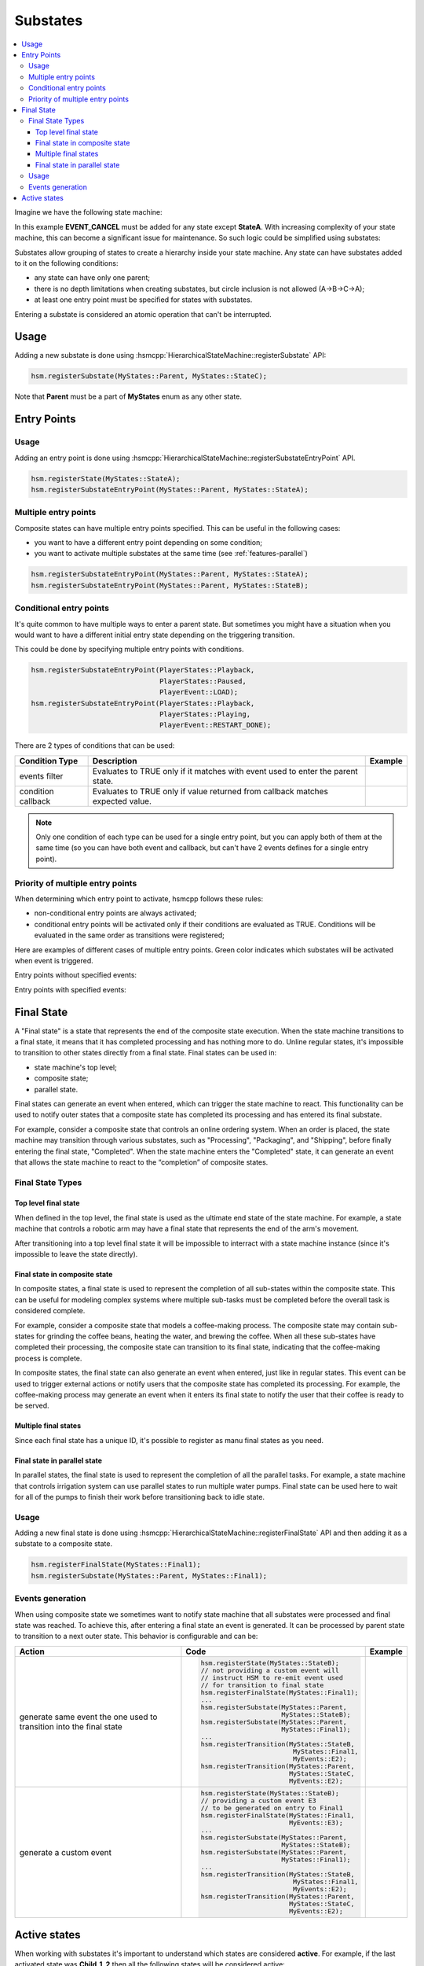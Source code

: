 .. _features-substates:

##################################
Substates
##################################

.. contents::
   :local:

Imagine we have the following state machine:

.. uml:: ./substates_fsm_approach.pu
   :align: center
   :alt: FSM approach to substates

In this example **EVENT_CANCEL** must be added for any state except
**StateA**. With increasing complexity of your state machine, this can
become a significant issue for maintenance. So such logic could be
simplified using substates:

.. uml:: ./substates_sample.pu
   :align: center
   :alt: HSM approach to substates

Substates allow grouping of states to create a hierarchy inside your
state machine. Any state can have substates added to it on the
following conditions:

-  any state can have only one parent;
-  there is no depth limitations when creating substates, but circle
   inclusion is not allowed (A->B->C->A);
-  at least one entry point must be specified for states with substates.

Entering a substate is considered an atomic operation that can't be
interrupted.


Usage
=====

Adding a new substate is done using :hsmcpp:`HierarchicalStateMachine::registerSubstate` API:

.. code-block::  c++

   hsm.registerSubstate(MyStates::Parent, MyStates::StateC);

Note that **Parent** must be a part of **MyStates** enum as any other state.


.. _features-substates-entry_points:

Entry Points
============

Usage
-----

Adding an entry point is done using :hsmcpp:`HierarchicalStateMachine::registerSubstateEntryPoint` API.

.. code-block::  c++

   hsm.registerState(MyStates::StateA);
   hsm.registerSubstateEntryPoint(MyStates::Parent, MyStates::StateA);


Multiple entry points
---------------------

Composite states can have multiple entry points specified. This can be useful in the following cases:

- you want to have a different entry point depending on some condition;
- you want to activate multiple substates at the same time (see :ref:`features-parallel`)

.. uml:: ./substates_entrypoint_multiple.pu
   :align: center
   :alt: Multiple entry points example

.. code-block::  c++

   hsm.registerSubstateEntryPoint(MyStates::Parent, MyStates::StateA);
   hsm.registerSubstateEntryPoint(MyStates::Parent, MyStates::StateB);


.. _features-substates-conditional_entry_points:

Conditional entry points
------------------------

It's quite common to have multiple ways to enter a parent state. But
sometimes you might have a situation when you would want to have a
different initial entry state depending on the triggering transition.

This could be done by specifying multiple entry points with conditions.

.. uml:: ./substates_cond_entries.pu
   :align: center
   :alt: Conditional entry points example

.. code-block::  c++

   hsm.registerSubstateEntryPoint(PlayerStates::Playback,
                                  PlayerStates::Paused,
                                  PlayerEvent::LOAD);
   hsm.registerSubstateEntryPoint(PlayerStates::Playback,
                                  PlayerStates::Playing,
                                  PlayerEvent::RESTART_DONE);

There are 2 types of conditions that can be used:

================== ================================================= ============================================
Condition Type     Description                                       Example
================== ================================================= ============================================
events filter      Evaluates to TRUE only if it matches with event   .. uml:: ./substates_entrypoint_event.pu
                   used to enter the parent state.                      :align: center
                                                                        :alt: Entry points with event condition
condition callback Evaluates to TRUE only if value returned from     .. uml:: ./substates_entrypoint_callback.pu
                   callback matches expected value.                     :align: center
                                                                        :alt: Entry points with callback condition
================== ================================================= ============================================

.. note:: Only one condition of each type can be used for a single entry point,
          but you can apply both of them at the same time (so you can have both event
          and callback, but can't have 2 events defines for a single entry point).


Priority of multiple entry points
---------------------------------

When determining which entry point to activate, hsmcpp follows these
rules:

-  non-conditional entry points are always activated;
-  conditional entry points will be activated only if
   their conditions are evaluated as TRUE. Conditions will
   be evaluated in the same order as transitions were registered;

Here are examples of different cases of multiple entry points.
Green color indicates which substates will be activated when event is triggered.

Entry points without specified events:

.. uml:: ./entrypoint_priority_noevents.pu
   :align: center
   :alt: Conditional entry points without events

Entry points with specified events:

.. uml:: ./entrypoint_priority_events.pu
   :align: center
   :alt: Conditional entry points with events



.. _features-substates-final_state:

Final State
============

A "Final state" is a state that represents the end of the composite state execution. When the state machine transitions to a final state, it means that it has completed processing and has nothing more to do. Unline regular states, it's impossible to transition to other states directly from a final state. Final states can be used in:

- state machine's top level;
- composite state;
- parallel state.

Final states can generate an event when entered, which can trigger the state machine to react. This functionality can be used to notify outer states that a composite state has completed its processing and has entered its final substate.

For example, consider a composite state that controls an online ordering system. When an order is placed, the state machine may transition through various substates, such as "Processing", "Packaging", and "Shipping", before finally entering the final state, "Completed". When the state machine enters the "Completed" state, it can generate an event that allows the state machine to react to the “completion” of composite states.

Final State Types
-----------------

Top level final state
~~~~~~~~~~~~~~~~~~~~~

When defined in the top level, the final state is used as the ultimate end state of the state machine. For example, a state machine that controls a robotic arm may have a final state that represents the end of the arm's movement.

.. uml:: ./substates_final_top.pu
   :align: center
   :alt: Top level final state

After transitioning into a top level final state it will be impossible to interract with a state machine instance (since it's impossible to leave the state directly).


Final state in composite state
~~~~~~~~~~~~~~~~~~~~~~~~~~~~~~
In composite states, a final state is used to represent the completion of all sub-states within the composite state. This can be useful for modeling complex systems where multiple sub-tasks must be completed before the overall task is considered complete.

For example, consider a composite state that models a coffee-making process. The composite state may contain sub-states for grinding the coffee beans, heating the water, and brewing the coffee. When all these sub-states have completed their processing, the composite state can transition to its final state, indicating that the coffee-making process is complete.

In composite states, the final state can also generate an event when entered, just like in regular states. This event can be used to trigger external actions or notify users that the composite state has completed its processing. For example, the coffee-making process may generate an event when it enters its final state to notify the user that their coffee is ready to be served.

.. uml:: ./substates_final_composite.pu
   :align: center
   :alt: Final state in composite state


Multiple final states
~~~~~~~~~~~~~~~~~~~~~
Since each final state has a unique ID, it's possible to register as manu final states as you need.

.. uml:: ./substates_final_multiple.pu
   :align: center
   :alt: Multiple final states


Final state in parallel state
~~~~~~~~~~~~~~~~~~~~~~~~~~~~~
In parallel states, the final state is used to represent the completion of all the parallel tasks. For example, a state machine that controls irrigation system can use parallel states to run multiple water pumps. Final state can be used here to wait for all of the pumps to finish  their work before transitioning back to idle state.

.. uml:: ./substates_final_parallel.pu
   :align: center
   :alt: Final state in parallel state


Usage
-----

Adding a new final state is done using :hsmcpp:`HierarchicalStateMachine::registerFinalState` API and then adding it as a substate to a composite state.

.. code-block::  c++

   hsm.registerFinalState(MyStates::Final1);
   hsm.registerSubstate(MyStates::Parent, MyStates::Final1);


Events generation
-----------------

When using composite state we sometimes want to notify state machine that all substates were processed and final state was reached. To achieve this, after entering a final state an event is generated. It can be processed by parent state to transition to a next outer state. This behavior is configurable and can be:

+----------------------------------------+---------------------------------------------+---------------------------------------------+
| Action                                 | Code                                        | Example                                     |
+========================================+=============================================+=============================================+
| generate same event the one            |.. code-block::  c++                         | .. uml:: ./substates_final_event_same.pu    |
| used to transition into the            |                                             |    :align: center                           |
| final state                            |   hsm.registerState(MyStates::StateB);      |    :alt: Final state event re-emit          |
|                                        |   // not providing a custom event will      |                                             |
|                                        |   // instruct HSM to re-emit event used     |                                             |
|                                        |   // for transition to final state          |                                             |
|                                        |   hsm.registerFinalState(MyStates::Final1); |                                             |
|                                        |   ...                                       |                                             |
|                                        |   hsm.registerSubstate(MyStates::Parent,    |                                             |
|                                        |                        MyStates::StateB);   |                                             |
|                                        |   hsm.registerSubstate(MyStates::Parent,    |                                             |
|                                        |                        MyStates::Final1);   |                                             |
|                                        |   ...                                       |                                             |
|                                        |   hsm.registerTransition(MyStates::StateB,  |                                             |
|                                        |                           MyStates::Final1, |                                             |
|                                        |                           MyEvents::E2);    |                                             |
|                                        |   hsm.registerTransition(MyStates::Parent,  |                                             |
|                                        |                          MyStates::StateC,  |                                             |
|                                        |                          MyEvents::E2);     |                                             |
+----------------------------------------+---------------------------------------------+---------------------------------------------+
| generate a custom event                |.. code-block::  c++                         | .. uml:: ./substates_final_event_custom.pu  |
|                                        |                                             |    :align: center                           |
|                                        |   hsm.registerState(MyStates::StateB);      |    :alt: Final state with custom event      |
|                                        |   // providing a custom event E3            |                                             |
|                                        |   // to be generated on entry to Final1     |                                             |
|                                        |   hsm.registerFinalState(MyStates::Final1,  |                                             |
|                                        |                          MyEvents::E3);     |                                             |
|                                        |   ...                                       |                                             |
|                                        |   hsm.registerSubstate(MyStates::Parent,    |                                             |
|                                        |                        MyStates::StateB);   |                                             |
|                                        |   hsm.registerSubstate(MyStates::Parent,    |                                             |
|                                        |                        MyStates::Final1);   |                                             |
|                                        |   ...                                       |                                             |
|                                        |   hsm.registerTransition(MyStates::StateB,  |                                             |
|                                        |                           MyStates::Final1, |                                             |
|                                        |                           MyEvents::E2);    |                                             |
|                                        |   hsm.registerTransition(MyStates::Parent,  |                                             |
|                                        |                          MyStates::StateC,  |                                             |
|                                        |                          MyEvents::E2);     |                                             |
+----------------------------------------+---------------------------------------------+---------------------------------------------+


Active states
=============
When working with substates it's important to understand which states are considered **active**. For example, if the last activated state was **Child_1_2** then all the following states will be considered active:

* Parent
* Child_1
* Child_1_2

.. uml:: ./substates_activestates.pu
   :align: center
   :alt: Active states example

When processing a new event, HSM will search for a matching transition starting from the deepest child (see :ref:`features-transitions-priority` for details).

To get a list of all current active states you can use :hsmcpp:`HierarchicalStateMachine::getActiveStates` API. For the current example call to this method would return [Parent, Child_1, Child_1_2] array.

.. note:: Keep in mind that this is more of a debug feature. If you need to add logic based on current actives states to your code then this is a potential red flag that there is something wrong with the design.